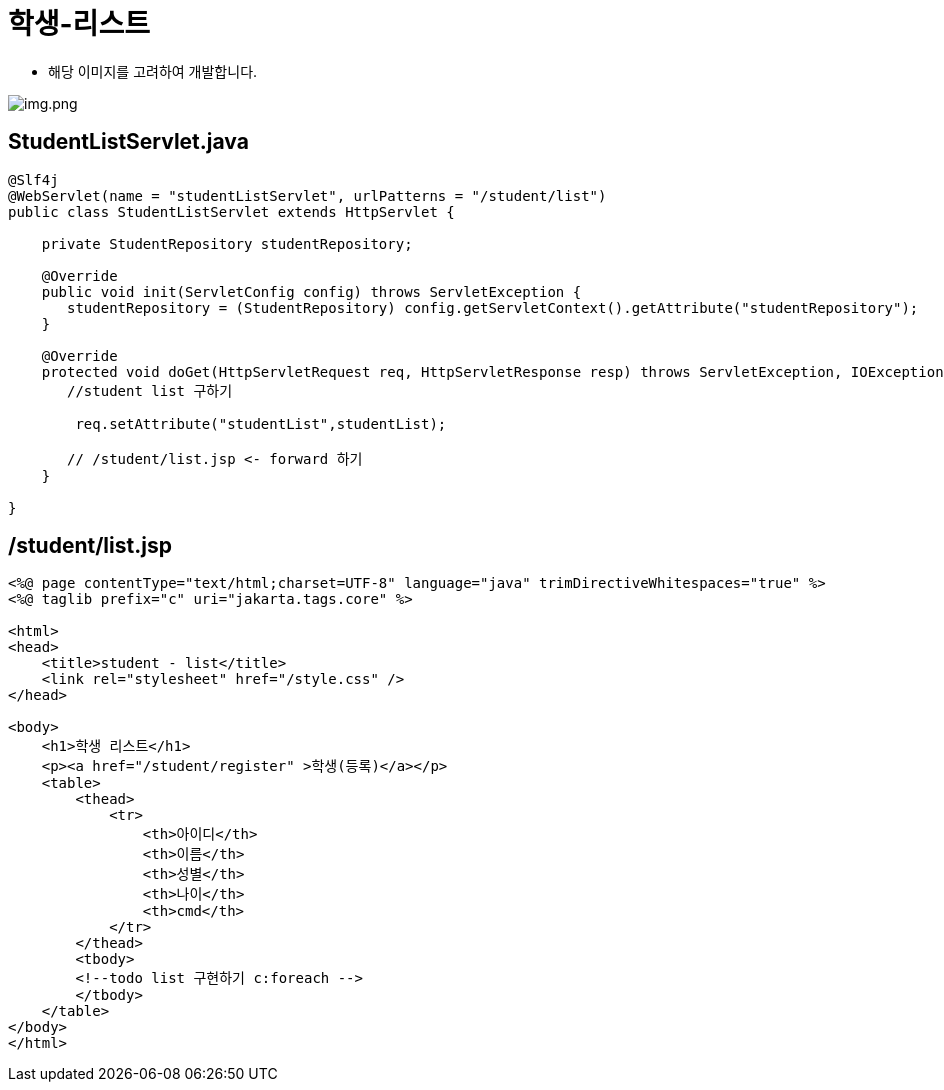 = 학생-리스트

* 해당 이미지를 고려하여 개발합니다.

image:resources/img-01.png[img.png]

== StudentListServlet.java

[source,java]
----
@Slf4j
@WebServlet(name = "studentListServlet", urlPatterns = "/student/list")
public class StudentListServlet extends HttpServlet {

    private StudentRepository studentRepository;

    @Override
    public void init(ServletConfig config) throws ServletException {
       studentRepository = (StudentRepository) config.getServletContext().getAttribute("studentRepository");
    }

    @Override
    protected void doGet(HttpServletRequest req, HttpServletResponse resp) throws ServletException, IOException {
       //student list 구하기

        req.setAttribute("studentList",studentList);

       // /student/list.jsp <- forward 하기
    }

}

----

== /student/list.jsp

[source,html]
----
<%@ page contentType="text/html;charset=UTF-8" language="java" trimDirectiveWhitespaces="true" %>
<%@ taglib prefix="c" uri="jakarta.tags.core" %>

<html>
<head>
    <title>student - list</title>
    <link rel="stylesheet" href="/style.css" />
</head>

<body>
    <h1>학생 리스트</h1>
    <p><a href="/student/register" >학생(등록)</a></p>
    <table>
        <thead>
            <tr>
                <th>아이디</th>
                <th>이름</th>
                <th>성별</th>
                <th>나이</th>
                <th>cmd</th>
            </tr>
        </thead>
        <tbody>
        <!--todo list 구현하기 c:foreach -->
        </tbody>
    </table>
</body>
</html>
----
